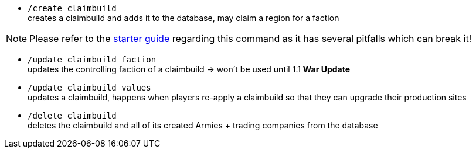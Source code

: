 - `/create claimbuild` +
creates a claimbuild and adds it to the database, may claim a region for a faction

NOTE: Please refer to the xref:../../guide/starters-guide.adoc[starter guide] regarding this command as it has several pitfalls which can break it!

- `/update claimbuild faction` +
updates the controlling faction of a claimbuild -> won't be used until 1.1 **War Update**

- `/update claimbuild values` +
updates a claimbuild, happens when players re-apply a claimbuild so that they can upgrade their production sites

- `/delete claimbuild` +
deletes the claimbuild and all of its created Armies + trading companies from the database